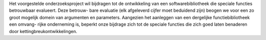.. title: Betrouwbare functie-evaluatie met behulp van kettingbreukontwikkelingen
.. slug: node-148
.. date: 2010-12-13 16:26:31
.. tags: cant
.. link:
.. description: 
.. type: text

Het voorgestelde onderzoeksproject wil bijdragen tot de ontwikkeling van
een
softwarebibliotheek die speciale functies betrouwbaar evalueert.
Deze betrouw-
bare evaluatie (elk afgeleverd cijfer moet beduidend
zijn) beogen we voor een
zo groot mogelijk domein van argumenten en
parameters.
Aangezien het aanleggen van een dergelijke
functiebibliotheek een omvang-
rijke onderneming is, beperkt onze
bijdrage zich tot de speciale functies die zich
goed laten benaderen
door kettingbreukontwikkelingen.

